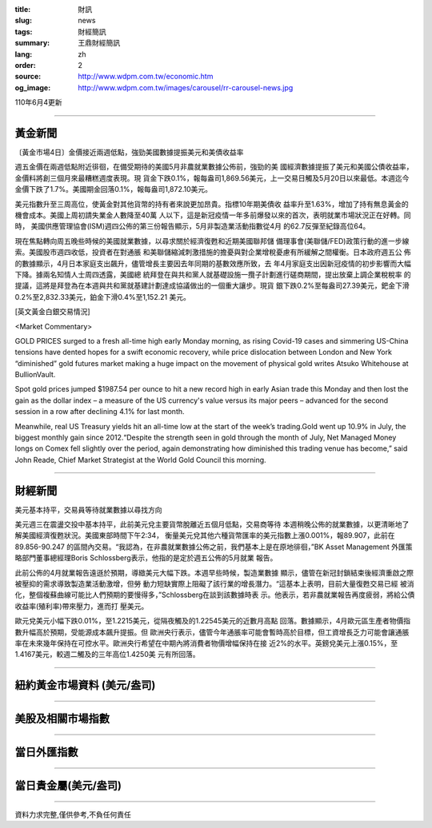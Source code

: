 :title: 財訊
:slug: news
:tags: 財經簡訊
:summary: 王鼎財經簡訊
:lang: zh
:order: 2
:source: http://www.wdpm.com.tw/economic.htm
:og_image: http://www.wdpm.com.tw/images/carousel/rr-carousel-news.jpg

110年6月4更新

----

黃金新聞
++++++++

〔黃金市場4日〕金價接近兩週低點，強勁美國數據提振美元和美債收益率

週五金價在兩週低點附近徘徊，在備受期待的美國5月非農就業數據公佈前，強勁的美
國經濟數據提振了美元和美國公債收益率，金價料將創三個月來最糟糕週度表現。現
貨金下跌0.1%，報每盎司1,869.56美元，上一交易日觸及5月20日以來最低。本週迄今
金價下跌了1.7%。美國期金回落0.1%，報每盎司1,872.10美元。

美元指數升至三周高位，使黃金對其他貨幣的持有者來說更加昂貴。指標10年期美債收
益率升至1.63%，增加了持有無息黃金的機會成本。美國上周初請失業金人數降至40萬
人以下，這是新冠疫情一年多前爆發以來的首次，表明就業市場狀況正在好轉。同時，
美國供應管理協會(ISM)週四公佈的第三份報告顯示，5月非製造業活動指數從4月
的62.7反彈至紀錄高位64。

現在焦點轉向周五晚些時候的美國就業數據，以尋求關於經濟復甦和近期美國聯邦儲
備理事會(美聯儲/FED)政策行動的進一步線索。美國股市週四收低，投資者在對通脹
和美聯儲縮減刺激措施的擔憂與對企業增稅憂慮有所緩解之間權衡。日本政府週五公
佈的數據顯示，4月日本家庭支出飆升，儘管增長主要因去年同期的基數效應所致，去
年4月家庭支出因新冠疫情的初步影響而大幅下降。據兩名知情人士周四透露，美國總
統拜登在與共和黨人就基礎設施一攬子計劃進行磋商期間，提出放棄上調企業稅稅率
的提議，這將是拜登為在本週與共和黨就基建計劃達成協議做出的一個重大讓步。現貨
銀下跌0.2%至每盎司27.39美元，鈀金下滑0.2%至2,832.33美元，鉑金下滑0.4%至1,152.21
美元。




































[英文黃金白銀交易情況]

<Market Commentary>

GOLD PRICES surged to a fresh all-time high early Monday morning, as 
rising Covid-19 cases and simmering US-China tensions have dented hopes 
for a swift economic recovery, while price dislocation between London and 
New York “diminished” gold futures market making a huge impact on the 
movement of physical gold writes Atsuko Whitehouse at BullionVault.
 
Spot gold prices jumped $1987.54 per ounce to hit a new record high in 
early Asian trade this Monday and then lost the gain as the dollar 
index – a measure of the US currency's value versus its major 
peers – advanced for the second session in a row after declining 4.1% 
for last month.
 
Meanwhile, real US Treasury yields hit an all-time low at the start of 
the week’s trading.Gold went up 10.9% in July, the biggest monthly gain 
since 2012.“Despite the strength seen in gold through the month of July, 
Net Managed Money longs on Comex fell slightly over the period, again 
demonstrating how diminished this trading venue has become,” said John 
Reade, Chief Market Strategist at the World Gold Council this morning.

----

財經新聞
++++++++
美元基本持平，交易員等待就業數據以尋找方向

美元週三在震盪交投中基本持平，此前美元兌主要貨幣脫離近五個月低點，交易商等待
本週稍晚公佈的就業數據，以更清晰地了解美國經濟復甦狀況。美國東部時間下午2:34，
衡量美元兌其他六種貨幣匯率的美元指數上漲0.001%，報89.907，此前在89.856-90.247
的區間內交易。“我認為，在非農就業數據公佈之前，我們基本上是在原地徘徊，”BK Asset Management
外匯策略部門董事總經理Boris Schlossberg表示，他指的是定於週五公佈的5月就業
報告。

此前公佈的4月就業報告遠遜於預期，導緻美元大幅下跌。本週早些時候，製造業數據
顯示，儘管在新冠封鎖結束後經濟重啟之際被壓抑的需求導致製造業活動激增，但勞
動力短缺實際上阻礙了該行業的增長潛力。“這基本上表明，目前大量復甦交易已經
被消化，整個複蘇曲線可能比人們預期的要慢得多，”Schlossberg在談到該數據時表
示。他表示，若非農就業報告再度疲弱，將給公債收益率(殖利率)帶來壓力，進而打
壓美元。

歐元兌美元小幅下跌0.01%，至1.2215美元，從隔夜觸及的1.22545美元的近數月高點
回落。數據顯示，4月歐元區生產者物價指數升幅高於預期，受能源成本飆升提振。但
歐洲央行表示，儘管今年通脹率可能會暫時高於目標，但工資增長乏力可能會讓通脹
率在未來幾年保持在可控水平。歐洲央行希望在中期內將消費者物價增幅保持在接
近2%的水平。英鎊兌美元上漲0.15%，至1.4167美元，較週二觸及的三年高位1.4250美
元有所回落。


            




















----

紐約黃金市場資料 (美元/盎司)
++++++++++++++++++++++++++++

.. raw:: html

  <A HREF="http://www.kitco.com/connecting.html">
  <IMG SRC="http://www.kitconet.com/images/quotes_4b2.gif" BORDER="0" ALT="[Most Recent Quotes from www.kitco.com]">
  </A>

----

美股及相關市場指數
++++++++++++++++++

.. raw:: html

  <!-- TradingView Widget BEGIN -->
  <div class="tradingview-widget-container">
    <div class="tradingview-widget-container__widget"></div>
    <div class="tradingview-widget-copyright"><a href="https://tw.tradingview.com/markets/indices/" rel="noopener" target="_blank"><span class="blue-text">指數行情</span></a>由TradingView提供</div>
    <script type="text/javascript" src="https://s3.tradingview.com/external-embedding/embed-widget-market-quotes.js" async>
    {
    "title": "指數",
    "width": 770,
    "height": 450,
    "locale": "zh_TW",
    "symbolsGroups": [
      {
        "name": "美國和加拿大",
        "symbols": [
          {
            "name": "FOREXCOM:SPXUSD",
            "displayName": "標準普爾500"
          },
          {
            "name": "FOREXCOM:NSXUSD",
            "displayName": "納斯達克100指數"
          },
          {
            "name": "CME_MINI:ES1!",
            "displayName": "E-迷你 標普指數期貨"
          },
          {
            "name": "INDEX:DXY",
            "displayName": "美元指數"
          },
          {
            "name": "FOREXCOM:DJI",
            "displayName": "道瓊斯 30"
          }
        ]
      },
      {
        "name": "歐洲",
        "symbols": [
          {
            "name": "INDEX:SX5E",
            "displayName": "歐元藍籌50"
          },
          {
            "name": "FOREXCOM:UKXGBP",
            "displayName": "富時100"
          },
          {
            "name": "INDEX:DEU30",
            "displayName": "德國DAX指數"
          },
          {
            "name": "INDEX:CAC40",
            "displayName": "法國 CAC 40 指數"
          },
          {
            "name": "INDEX:SMI"
          }
        ]
      },
      {
        "name": "亞太",
        "symbols": [
          {
            "name": "INDEX:NKY",
            "displayName": "日經225"
          },
          {
            "name": "INDEX:HSI",
            "displayName": "恆生"
          },
          {
            "name": "BSE:SENSEX",
            "displayName": "印度孟買指數"
          },
          {
            "name": "BSE:BSE500"
          },
          {
            "name": "INDEX:KSIC",
            "displayName": "韓國Kospi綜合指數"
          }
        ]
      }
    ],
    "colorTheme": "light"
  }
    </script>
  </div>
  <!-- TradingView Widget END -->

----

當日外匯指數
++++++++++++

.. raw:: html

  <!-- TradingView Widget BEGIN -->
  <div class="tradingview-widget-container">
    <div class="tradingview-widget-container__widget"></div>
    <div class="tradingview-widget-copyright"><a href="https://tw.tradingview.com/markets/currencies/forex-cross-rates/" rel="noopener" target="_blank"><span class="blue-text">外匯匯率</span></a>由TradingView提供</div>
    <script type="text/javascript" src="https://s3.tradingview.com/external-embedding/embed-widget-forex-cross-rates.js" async>
    {
    "width": "100%",
    "height": "100%",
    "currencies": [
      "EUR",
      "USD",
      "JPY",
      "GBP",
      "CNY",
      "TWD"
    ],
    "isTransparent": false,
    "colorTheme": "light",
    "locale": "zh_TW"
  }
    </script>
  </div>
  <!-- TradingView Widget END -->

----

當日貴金屬(美元/盎司)
+++++++++++++++++++++

.. raw:: html 

  <A HREF="http://www.kitco.com/connecting.html">
  <IMG SRC="http://www.kitconet.com/images/quotes_7a.gif" BORDER="0" ALT="[Most Recent Quotes from www.kitco.com]">
  </A>

----

資料力求完整,僅供參考,不負任何責任
